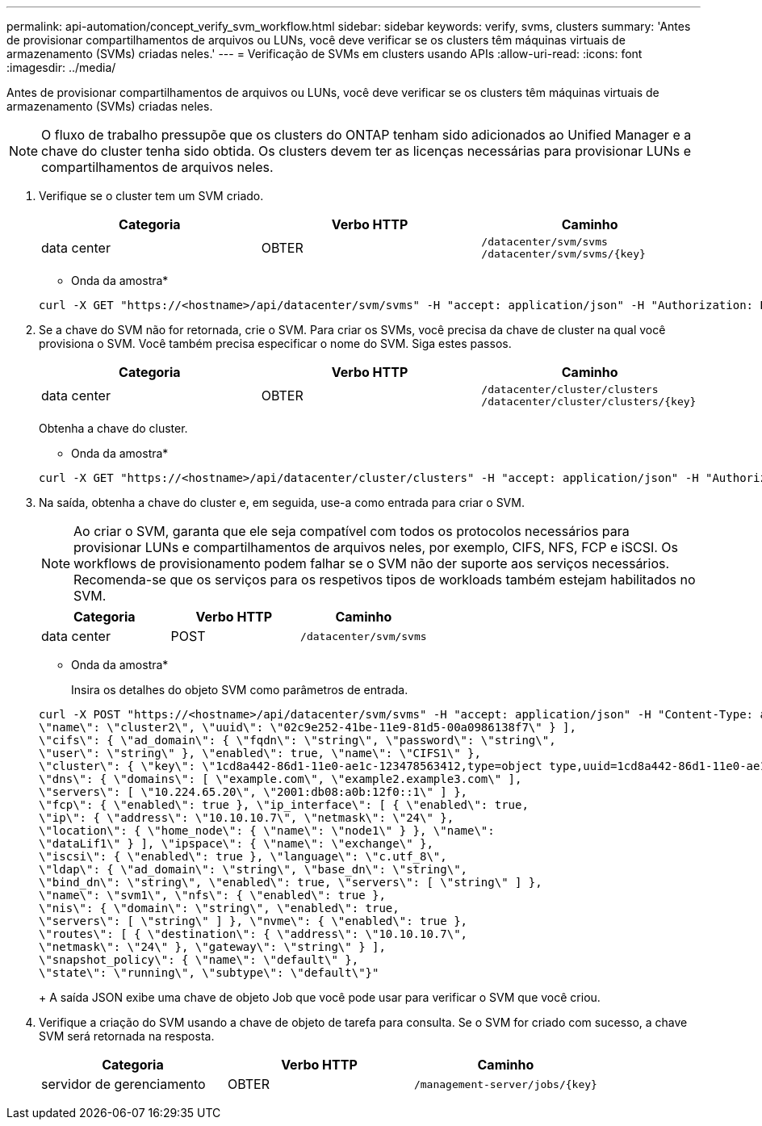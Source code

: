 ---
permalink: api-automation/concept_verify_svm_workflow.html 
sidebar: sidebar 
keywords: verify, svms, clusters 
summary: 'Antes de provisionar compartilhamentos de arquivos ou LUNs, você deve verificar se os clusters têm máquinas virtuais de armazenamento (SVMs) criadas neles.' 
---
= Verificação de SVMs em clusters usando APIs
:allow-uri-read: 
:icons: font
:imagesdir: ../media/


[role="lead"]
Antes de provisionar compartilhamentos de arquivos ou LUNs, você deve verificar se os clusters têm máquinas virtuais de armazenamento (SVMs) criadas neles.

[NOTE]
====
O fluxo de trabalho pressupõe que os clusters do ONTAP tenham sido adicionados ao Unified Manager e a chave do cluster tenha sido obtida. Os clusters devem ter as licenças necessárias para provisionar LUNs e compartilhamentos de arquivos neles.

====
. Verifique se o cluster tem um SVM criado.
+
[cols="3*"]
|===
| Categoria | Verbo HTTP | Caminho 


 a| 
data center
 a| 
OBTER
 a| 
`/datacenter/svm/svms`
`/datacenter/svm/svms/\{key}`

|===
+
* Onda da amostra*

+
[listing]
----
curl -X GET "https://<hostname>/api/datacenter/svm/svms" -H "accept: application/json" -H "Authorization: Basic <Base64EncodedCredentials>"
----
. Se a chave do SVM não for retornada, crie o SVM. Para criar os SVMs, você precisa da chave de cluster na qual você provisiona o SVM. Você também precisa especificar o nome do SVM. Siga estes passos.
+
[cols="3*"]
|===
| Categoria | Verbo HTTP | Caminho 


 a| 
data center
 a| 
OBTER
 a| 
`/datacenter/cluster/clusters`
`/datacenter/cluster/clusters/\{key}`

|===
+
Obtenha a chave do cluster.

+
* Onda da amostra*

+
[listing]
----
curl -X GET "https://<hostname>/api/datacenter/cluster/clusters" -H "accept: application/json" -H "Authorization: Basic <Base64EncodedCredentials>"
----
. Na saída, obtenha a chave do cluster e, em seguida, use-a como entrada para criar o SVM.
+
[NOTE]
====
Ao criar o SVM, garanta que ele seja compatível com todos os protocolos necessários para provisionar LUNs e compartilhamentos de arquivos neles, por exemplo, CIFS, NFS, FCP e iSCSI. Os workflows de provisionamento podem falhar se o SVM não der suporte aos serviços necessários. Recomenda-se que os serviços para os respetivos tipos de workloads também estejam habilitados no SVM.

====
+
[cols="3*"]
|===
| Categoria | Verbo HTTP | Caminho 


 a| 
data center
 a| 
POST
 a| 
`/datacenter/svm/svms`

|===
+
* Onda da amostra*

+
Insira os detalhes do objeto SVM como parâmetros de entrada.

+
[listing]
----
curl -X POST "https://<hostname>/api/datacenter/svm/svms" -H "accept: application/json" -H "Content-Type: application/json" -H "Authorization: Basic <Base64EncodedCredentials>" "{ \"aggregates\": [ { \"_links\": {}, \"key\": \"1cd8a442-86d1,type=objecttype,uuid=1cd8a442-86d1-11e0-ae1c-9876567890123\",
\"name\": \"cluster2\", \"uuid\": \"02c9e252-41be-11e9-81d5-00a0986138f7\" } ],
\"cifs\": { \"ad_domain\": { \"fqdn\": \"string\", \"password\": \"string\",
\"user\": \"string\" }, \"enabled\": true, \"name\": \"CIFS1\" },
\"cluster\": { \"key\": \"1cd8a442-86d1-11e0-ae1c-123478563412,type=object type,uuid=1cd8a442-86d1-11e0-ae1c-9876567890123\" },
\"dns\": { \"domains\": [ \"example.com\", \"example2.example3.com\" ],
\"servers\": [ \"10.224.65.20\", \"2001:db08:a0b:12f0::1\" ] },
\"fcp\": { \"enabled\": true }, \"ip_interface\": [ { \"enabled\": true,
\"ip\": { \"address\": \"10.10.10.7\", \"netmask\": \"24\" },
\"location\": { \"home_node\": { \"name\": \"node1\" } }, \"name\":
\"dataLif1\" } ], \"ipspace\": { \"name\": \"exchange\" },
\"iscsi\": { \"enabled\": true }, \"language\": \"c.utf_8\",
\"ldap\": { \"ad_domain\": \"string\", \"base_dn\": \"string\",
\"bind_dn\": \"string\", \"enabled\": true, \"servers\": [ \"string\" ] },
\"name\": \"svm1\", \"nfs\": { \"enabled\": true },
\"nis\": { \"domain\": \"string\", \"enabled\": true,
\"servers\": [ \"string\" ] }, \"nvme\": { \"enabled\": true },
\"routes\": [ { \"destination\": { \"address\": \"10.10.10.7\",
\"netmask\": \"24\" }, \"gateway\": \"string\" } ],
\"snapshot_policy\": { \"name\": \"default\" },
\"state\": \"running\", \"subtype\": \"default\"}"
----
+
A saída JSON exibe uma chave de objeto Job que você pode usar para verificar o SVM que você criou.

. Verifique a criação do SVM usando a chave de objeto de tarefa para consulta. Se o SVM for criado com sucesso, a chave SVM será retornada na resposta.
+
[cols="3*"]
|===
| Categoria | Verbo HTTP | Caminho 


 a| 
servidor de gerenciamento
 a| 
OBTER
 a| 
`/management-server/jobs/\{key}`

|===

